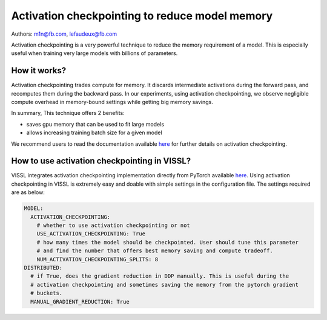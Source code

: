 Activation checkpointing to reduce model memory
==================================================

Authors: m1n@fb.com, lefaudeux@fb.com

Activation checkpointing is a very powerful technique to reduce the memory requirement of a model. This is especially useful when training very large models with billions of parameters.

How it works?
---------------

Activation checkpointing trades compute for memory. It discards intermediate activations during the forward pass, and recomputes them during the backward pass. In
our experiments, using activation checkpointing, we observe negligible compute overhead in memory-bound settings while getting big memory savings.

In summary, This technique offers 2 benefits:

- saves gpu memory that can be used to fit large models
- allows increasing training batch size for a given model

We recommend users to read the documentation available `here <https://pytorch.org/docs/stable/checkpoint.html>`_ for further details on activation checkpointing.

How to use activation checkpointing in VISSL?
----------------------------------------------

VISSL integrates activation checkpointing implementation directly from PyTorch available `here <https://pytorch.org/docs/stable/checkpoint.html>`_.
Using activation checkpointing in VISSL is extremely easy and doable with simple settings in the configuration file. The settings required are as below:

.. code-block:: yaml

    MODEL:
      ACTIVATION_CHECKPOINTING:
        # whether to use activation checkpointing or not
        USE_ACTIVATION_CHECKPOINTING: True
        # how many times the model should be checkpointed. User should tune this parameter
        # and find the number that offers best memory saving and compute tradeoff.
        NUM_ACTIVATION_CHECKPOINTING_SPLITS: 8
    DISTRIBUTED:
      # if True, does the gradient reduction in DDP manually. This is useful during the
      # activation checkpointing and sometimes saving the memory from the pytorch gradient
      # buckets.
      MANUAL_GRADIENT_REDUCTION: True
